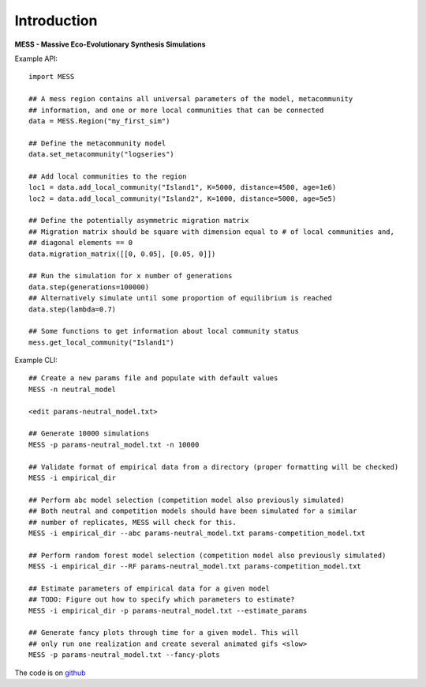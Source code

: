 .. _sec-introduction:

============
Introduction
============

**MESS - Massive Eco-Evolutionary Synthesis Simulations**

Example API::

  import MESS

  ## A mess region contains all universal parameters of the model, metacommunity
  ## information, and one or more local communities that can be connected
  data = MESS.Region("my_first_sim")
  
  ## Define the metacommunity model
  data.set_metacommunity("logseries")
  
  ## Add local communities to the region
  loc1 = data.add_local_community("Island1", K=5000, distance=4500, age=1e6)
  loc2 = data.add_local_community("Island2", K=1000, distance=5000, age=5e5)
  
  ## Define the potentially asymmetric migration matrix
  ## Migration matrix should be square with dimension equal to # of local communities and,
  ## diagonal elements == 0
  data.migration_matrix([[0, 0.05], [0.05, 0]])
  
  ## Run the simulation for x number of generations
  data.step(generations=100000)
  ## Alternatively simulate until some proportion of equilibrium is reached
  data.step(lambda=0.7)
  
  ## Some functions to get information about local community status
  mess.get_local_community("Island1")
  
Example CLI::

  ## Create a new params file and populate with default values
  MESS -n neutral_model

  <edit params-neutral_model.txt>

  ## Generate 10000 simulations 
  MESS -p params-neutral_model.txt -n 10000

  ## Validate format of empirical data from a directory (proper formatting will be checked)
  MESS -i empirical_dir

  ## Perform abc model selection (competition model also previously simulated)
  ## Both neutral and competition models should have been simulated for a similar
  ## number of replicates, MESS will check for this.
  MESS -i empirical_dir --abc params-neutral_model.txt params-competition_model.txt

  ## Perform random forest model selection (competition model also previously simulated)
  MESS -i empirical_dir --RF params-neutral_model.txt params-competition_model.txt

  ## Estimate parameters of empirical data for a given model
  ## TODO: Figure out how to specify which parameters to estimate?
  MESS -i empirical_dir -p params-neutral_model.txt --estimate_params

  ## Generate fancy plots through time for a given model. This will
  ## only run one realization and create several animated gifs <slow>
  MESS -p params-neutral_model.txt --fancy-plots

The code is on `github <https://github.com/messDiv/MESS>`_
